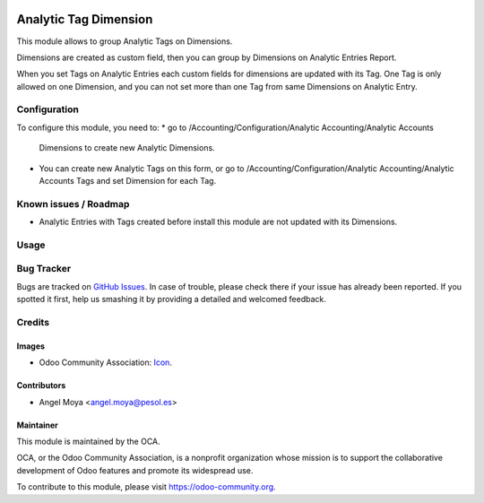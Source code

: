 .. image:: https://img.shields.io/badge/licence-AGPL--3-blue.svg
   :target: http://www.gnu.org/licenses/agpl-3.0-standalone.html
   :alt: License: AGPL-3

======================
Analytic Tag Dimension
======================

This module allows to group Analytic Tags on Dimensions.

Dimensions are created as custom field, then you can group by Dimensions on
Analytic Entries Report.

When you set Tags on Analytic Entries each custom fields for dimensions are
updated with its Tag. One Tag is only allowed on one Dimension, and you can not
set more than one Tag from same Dimensions on Analytic Entry.


Configuration
=============

To configure this module, you need to:
* go to /Accounting/Configuration/Analytic Accounting/Analytic Accounts
  Dimensions to create new Analytic Dimensions.

* You can create new Analytic Tags on this form, or go to
  /Accounting/Configuration/Analytic Accounting/Analytic Accounts Tags and set
  Dimension for each Tag.


Known issues / Roadmap
======================

* Analytic Entries with Tags created before install this module are not updated
  with its Dimensions.

Usage
=====

.. image:: https://odoo-community.org/website/image/ir.attachment/5784_f2813bd/datas
   :alt: Try me on Runbot
   :target: https://runbot.odoo-community.org/runbot/87/10.0

Bug Tracker
===========

Bugs are tracked on `GitHub Issues
<https://github.com/OCA/account_analytic/issues>`_. In case of trouble, please
check there if your issue has already been reported. If you spotted it first,
help us smashing it by providing a detailed and welcomed feedback.

Credits
=======

Images
------

* Odoo Community Association: `Icon <https://github.com/OCA/maintainer-tools/blob/master/template/module/static/description/icon.svg>`_.

Contributors
------------

* Angel Moya <angel.moya@pesol.es>

Maintainer
----------

.. image:: https://odoo-community.org/logo.png
   :alt: Odoo Community Association
   :target: https://odoo-community.org

This module is maintained by the OCA.

OCA, or the Odoo Community Association, is a nonprofit organization whose
mission is to support the collaborative development of Odoo features and
promote its widespread use.

To contribute to this module, please visit https://odoo-community.org.
